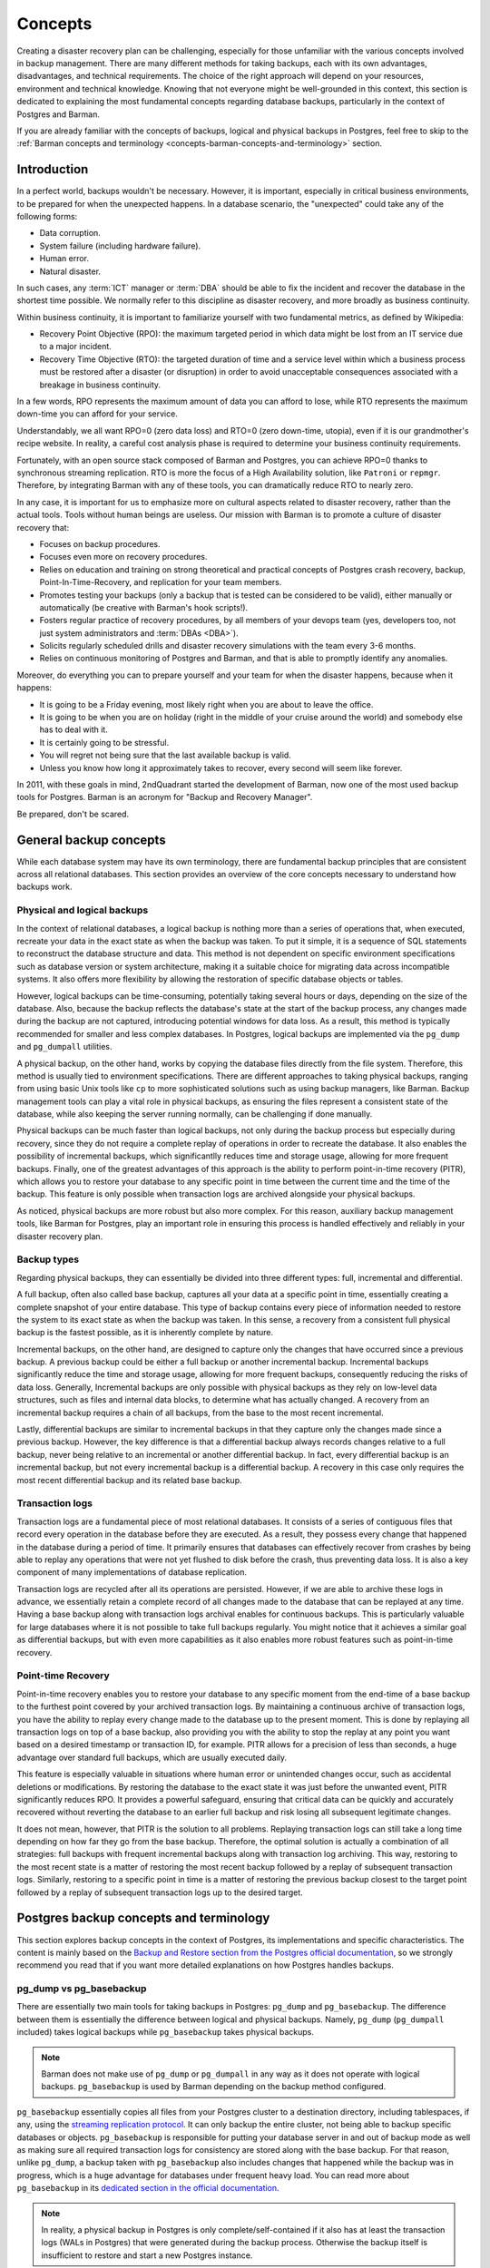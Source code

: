 .. _concepts:

Concepts
========

Creating a disaster recovery plan can be challenging, especially for those unfamiliar
with the various concepts involved in backup management. There are many different
methods for taking backups, each with its own advantages, disadvantages, and technical
requirements. The choice of the right approach will depend on your resources,
environment and technical knowledge. Knowing that not everyone might be well-grounded
in this context, this section is dedicated to explaining the most fundamental concepts
regarding database backups, particularly in the context of Postgres and Barman.

If you are already familiar with the concepts of backups, logical and physical backups
in Postgres, feel free to skip to the :ref:`Barman concepts and terminology <concepts-barman-concepts-and-terminology>`
section.

.. _concepts-introduction:

Introduction
------------

In a perfect world, backups wouldn't be necessary. However, it is important,
especially in critical business environments, to be prepared for when the unexpected
happens. In a database scenario, the "unexpected" could take any of the following
forms:

* Data corruption.
* System failure (including hardware failure).
* Human error.
* Natural disaster.

In such cases, any :term:`ICT` manager or :term:`DBA` should be able to fix the
incident and recover the database in the shortest time possible. We normally refer to
this discipline as disaster recovery, and more broadly as business continuity.

Within business continuity, it is important to familiarize yourself with two
fundamental metrics, as defined by Wikipedia:

* Recovery Point Objective (RPO): the maximum targeted period in which data might be
  lost from an IT service due to a major incident.
* Recovery Time Objective (RTO): the targeted duration of time and a service level
  within which a business process must be restored after a disaster (or disruption) in
  order to avoid unacceptable consequences associated with a breakage in business
  continuity.

In a few words, RPO represents the maximum amount of data you can afford to lose, while
RTO represents the maximum down-time you can afford for your service.

Understandably, we all want RPO=0 (zero data loss) and RTO=0 (zero down-time, utopia),
even if it is our grandmother's recipe website. In reality, a careful cost analysis
phase is required to determine your business continuity requirements.

Fortunately, with an open source stack composed of Barman and Postgres, you can achieve
RPO=0 thanks to synchronous streaming replication. RTO is more the focus of a High
Availability solution, like ``Patroni`` or ``repmgr``. Therefore, by integrating Barman
with any of these tools, you can dramatically reduce RTO to nearly zero.

In any case, it is important for us to emphasize more on cultural aspects related to
disaster recovery, rather than the actual tools. Tools without human beings are
useless. Our mission with Barman is to promote a culture of disaster recovery that:

* Focuses on backup procedures.
* Focuses even more on recovery procedures.
* Relies on education and training on strong theoretical and practical concepts of
  Postgres crash recovery, backup, Point-In-Time-Recovery, and replication for your
  team members.
* Promotes testing your backups (only a backup that is tested can be considered to be
  valid), either manually or automatically (be creative with Barman's hook scripts!).
* Fosters regular practice of recovery procedures, by all members of your devops team
  (yes, developers too, not just system administrators and :term:`DBAs <DBA>`).
* Solicits regularly scheduled drills and disaster recovery simulations with the
  team every 3-6 months.
* Relies on continuous monitoring of Postgres and Barman, and that is able to promptly
  identify any anomalies.

Moreover, do everything you can to prepare yourself and your team for when the disaster
happens, because when it happens:

* It is going to be a Friday evening, most likely right when you are about to leave the
  office.
* It is going to be when you are on holiday (right in the middle of your cruise around
  the world) and somebody else has to deal with it.
* It is certainly going to be stressful.
* You will regret not being sure that the last available backup is valid.
* Unless you know how long it approximately takes to recover, every second will seem
  like forever.

In 2011, with these goals in mind, 2ndQuadrant started the development of Barman, now
one of the most used backup tools for Postgres. Barman is an acronym for "Backup and
Recovery Manager".

Be prepared, don't be scared.


.. _concepts-general-backup-concepts:

General backup concepts
-----------------------

While each database system may have its own terminology, there are fundamental backup
principles that are consistent across all relational databases. This section provides
an overview of the core concepts necessary to understand how backups work.


.. _concepts-general-backup-concepts-physical-and-logical-backups:

Physical and logical backups
^^^^^^^^^^^^^^^^^^^^^^^^^^^^

In the context of relational databases, a logical backup is nothing more than a series
of operations that, when executed, recreate your data in the exact state as when the
backup was taken. To put it simple, it is a sequence of SQL statements to reconstruct
the database structure and data. This method is not dependent on specific environment
specifications such as database version or system architecture, making it a suitable
choice for migrating data across incompatible systems. It also offers more flexibility
by allowing the restoration of specific database objects or tables. 

However, logical backups can be time-consuming, potentially taking several hours or
days, depending on the size of the database. Also, because the backup reflects the
database's state at the start of the backup process, any changes made during the backup
are not captured, introducing potential windows for data loss. As a result, this method
is typically recommended for smaller and less complex databases. In Postgres, logical
backups are implemented via the ``pg_dump`` and ``pg_dumpall`` utilities.

A physical backup, on the other hand, works by copying the database files directly from
the file system. Therefore, this method is usually tied to environment specifications.
There are different approaches to taking physical backups, ranging from using basic
Unix tools like ``cp`` to more sophisticated solutions such as using backup managers,
like Barman. Backup management tools can play a vital role in physical backups, as
ensuring the files represent a consistent state of the database, while also keeping the
server running normally, can be challenging if done manually.

Physical backups can be much faster than logical backups, not only during the backup
process but especially during recovery, since they do not require a complete replay of
operations in order to recreate the database. It also enables the possibility of
incremental backups, which significantlly reduces time and storage usage, allowing for
more frequent backups. Finally, one of the greatest advantages of this approach is the
ability to perform point-in-time recovery (PITR), which allows you to restore your
database to any specific point in time between the current time and the time of the
backup. This feature is only possible when transaction logs are archived alongside your
physical backups.

As noticed, physical backups are more robust but also more complex. For this reason,
auxiliary backup management tools, like Barman for Postgres, play an important role in
ensuring this process is handled effectively and reliably in your disaster recovery
plan.


.. _concepts-general-backup-concepts-backup-types:

Backup types
^^^^^^^^^^^^

Regarding physical backups, they can essentially be divided into three different types:
full, incremental and differential.

A full backup, often also called base backup, captures all your data at a specific
point in time, essentially creating a complete snapshot of your entire database. This
type of backup contains every piece of information needed to restore the system to its
exact state as when the backup was taken. In this sense, a recovery from a consistent
full physical backup is the fastest possible, as it is inherently complete by nature.

Incremental backups, on the other hand, are designed to capture only the changes that
have occurred since a previous backup. A previous backup could be either a full backup
or another incremental backup. Incremental backups significantly reduce the time and
storage usage, allowing for more frequent backups, consequently reducing the risks of
data loss. Generally, Incremental backups are only possible with physical backups as
they rely on low-level data structures, such as files and internal data blocks, to
determine what has actually changed. A recovery from an incremental backup requires a
chain of all backups, from the base to the most recent incremental.

Lastly, differential backups are similar to incremental backups in that they capture
only the changes made since a previous backup. However, the key difference is that a
differential backup always records changes relative to a full backup, never being
relative to an incremental or another differential backup. In fact, every differential
backup is an incremental backup, but not every incremental backup is a differential
backup. A recovery in this case only requires the most recent differential backup and
its related base backup.


.. _concepts-general-backup-concepts-transaction-logs:

Transaction logs
^^^^^^^^^^^^^^^^

Transaction logs are a fundamental piece of most relational databases. It consists of a
series of contiguous files that record every operation in the database before they are
executed. As a result, they possess every change that happened in the database during a
period of time.  It primarily ensures that databases can effectively recover from
crashes by being able to replay any operations that were not yet flushed to disk before
the crash, thus preventing data loss. It is also a key component of many
implementations of database replication.

Transaction logs are recycled after all its operations are persisted. However, if we
are able to archive these logs in advance, we essentially retain a complete record of
all changes made to the database that can be replayed at any time. Having a base backup
along with transaction logs archival enables for continuous backups. This is
particularly valuable for large databases where it is not possible to take full backups
regularly. You might notice that it achieves a similar goal as differential backups,
but with even more capabilities as it also enables more robust features such as
point-in-time recovery.


.. _concepts-general-backup-concepts-point-in-time-recovery:

Point-time Recovery
^^^^^^^^^^^^^^^^^^^

Point-in-time recovery enables you to restore your database to any specific moment
from the end-time of a base backup to the furthest point covered by your archived
transaction logs. By maintaining a continuous archive of transaction logs, you have the
ability to replay every change made to the database up to the present moment. This is
done by replaying all transaction logs on top of a base backup, also providing you with
the ability to stop the replay at any point you want based on a desired timestamp or
transaction ID, for example. PITR allows for a precision of less than seconds, a huge
advantage over standard full backups, which are usually executed daily.

This feature is especially valuable in situations where human error or unintended
changes occur, such as accidental deletions or modifications. By restoring the database
to the exact state it was just before the unwanted event, PITR significantly reduces
RPO. It provides a powerful safeguard, ensuring that critical data can be quickly and
accurately recovered without reverting the database to an earlier full backup and risk
losing all subsequent legitimate changes.

It does not mean, however, that PITR is the solution to all problems. Replaying
transaction logs can still take a long time depending on how far they go from the base
backup. Therefore, the optimal solution is actually a combination of all strategies:
full backups with frequent incremental backups along with transaction log archiving.
This way, restoring to the most recent state is a matter of restoring the most recent
backup followed by a replay of subsequent transaction logs. Similarly, restoring to a
specific point in time is a matter of restoring the previous backup closest to the
target point followed by a replay of subsequent transaction logs up to the desired
target.


.. _concepts-postgres-backup-concepts:

Postgres backup concepts and terminology
----------------------------------------

This section explores backup concepts in the context of Postgres, its implementations
and specific characteristics. The content is mainly based on the `Backup and Restore
section from the Postgres official documentation <https://www.postgresql.org/docs/current/backup.html>`_,
so we strongly recommend you read that if you want more detailed explanations on how
Postgres handles backups.


.. _concepts-postgres-backup-concepts-pgdump-vs-pgbasebackup:

pg_dump vs pg_basebackup
^^^^^^^^^^^^^^^^^^^^^^^^

There are essentially two main tools for taking backups in Postgres: ``pg_dump`` and
``pg_basebackup``. The difference between them is essentially the difference between
logical and physical backups. Namely, ``pg_dump`` (``pg_dumpall`` included) takes
logical backups while ``pg_basebackup`` takes physical backups.

.. note::

    Barman does not make use of ``pg_dump`` or ``pg_dumpall`` in any way as it does not
    operate with logical backups. ``pg_basebackup`` is used by Barman depending on the
    backup method configured.

``pg_basebackup`` essentially copies all files from your Postgres cluster to a
destination directory, including tablespaces, if any, using the `streaming replication
protocol <https://www.postgresql.org/docs/current/protocol-replication.html>`_.
It can only backup the entire cluster, not being able to backup specific databases or
objects. ``pg_basebackup`` is responsible for putting your database server in and out
of backup mode as well as making sure all required transaction logs for consistency are
stored along with the base backup. For that reason, unlike ``pg_dump``, a backup taken
with ``pg_basebackup`` also includes changes that happened while the backup was in
progress, which is a huge advantage for databases under frequent heavy load. You can
read more about ``pg_basebackup`` in its `dedicated section in the official
documentation <https://www.postgresql.org/docs/current/app-pgbasebackup.html>`_.

.. note::

    In reality, a physical backup in Postgres is only complete/self-contained if it
    also has at least the transaction logs (WALs in Postgres) that were generated
    during the backup process. Otherwise the backup itself is insufficient to restore
    and start a new Postgres instance.

It is also possible to accomplish a similar result as ``pg_basebackup`` using the
`Postgres low-level backup API <https://www.postgresql.org/docs/current/continuous-archiving.html#BACKUP-LOWLEVEL-BASE-BACKUP>`_,
which is yet another way of taking physical backups in Postgres. The low-level API is
used in cases where you want to take physical backups manually using alternative
copying tools. In this scenario, you are responsible for putting the database server
in and out of backup mode manually as well as making sure all transaction logs required
for consistency are archived correctly.

.. note::

    Barman uses the Postgres low-level API depending on the backup method configured
    e.g. ``backup_method = rsync``.


.. _concepts-postgres-backup-concepts-wals:

Write-ahead logs
^^^^^^^^^^^^^^^^

Write-ahead logs (WAL) is how Postgres (and other databases) refer to transaction logs.
In Postgres, each WAL file supports 16 MB worth of changes (configurable). WAL files
are written sequentially, one after another, and are maintained simultaneously until a
checkpoint is performed. A checkpoint in Postgres is the act of persisting all changes
to disk so that WALs can be recycled afterwards. A checkpoint usually happens every
five minutes or after 1 GB of WAL files are generated, both options are configurable.
WAL not only helps with crash recovery, database replication and PITR, but it's also an
important component to ensure good performance, as otherwise changes would need to be
synced to disk after each transaction commit, resulting in huge I/Os. With WAL, changes
can be postponed to a checkpoint-time since it is sufficient to ensure database
consistency.


.. _concepts-postgres-backup-concepts-wal-archiving-and-wal-streaming:

WAL archiving and WAL streaming
^^^^^^^^^^^^^^^^^^^^^^^^^^^^^^^

Transaction log archiving is known as "continuous archiving" or "WAL archiving" in
Postgres. WAL archiving essentially means being able to store WAL files somewhere else
before they are recycled. In Postgres, the traditional way of doing that is via the
``archive_command`` parameter in the server configuration.

The ``archive_command`` accepts any shell command as a value, which will be executed
for each WAL file once completely filled. Such a command is responsible for making sure
each file is copied safely to the desired destination. This provides a lot of
flexibility in the sense that Postgres does not make any assumptions on how or where 
you want to store these files, thus allowing you to use any command or library you want.
This command must return a zero exit status, indicating success, otherwise Postgres
understands that the archiving has failed and will not recycle those files until they
can be successfully archived. While this is helpful for ensuring safety it can also
become a nightmare if your command starts failing for some reason as WAL files will
continue to pile up until it works again or you run out of disk space.
You can read more about `WAL archiving in the official documentation
<https://www.postgresql.org/docs/current/continuous-archiving.html#BACKUP-ARCHIVING-WAL>`_.

An alternative way of archiving WALs is by using ``pg_receivewal``, a native Postgres
utility used to transfer WAL files to a desired location using the streaming
replication protocol. A huge advantage of this method, commonly known as WAL streaming,
compared to the traditional ``archive_command`` method is that files are transferred in
real time, meaning that it doesn't need to wait for a WAL segment to be completely
filled in order to start transferring it, significantly reducing the chances of data
loss.

Unlike the ``archive_command``, by default this method alone does not ensure that WAL
files are archived successfully before being recycled. This means that WAL files can be
recycled before being archived, essentially having its logs lost forever. For this
reason, the use of replication slots is extremely recommended in this scenario.
Replication slots are primarily used in the context of database replication to ensure
that the primary server will retain WAL files needed by its following replicas until
they are successfully received, providing an extra safety in case a replica goes
offline or gets disconnected. It achieves the same goal when used with
``pg_receivewal`` i.e. making sure WAL files are not recycled until successfully
transferred to the receiver.

.. _concepts-postgres-backup-concepts-recovery:

Recovery 
^^^^^^^^

The recovery process in Postgres depends on the backup type. With logical backups, this
process is as simple as running ``pg_restore`` or simply executing all SQL commands
from the backup file, depending on the backup file format. With physical backups,
however, the process is a bit more complex.

To successfully recover from a physical backup, you need both the cluster files and its
WAL archive. It is necessary to have at least the WAL files that were generated during
the backup process. If the backup was taken with ``pg_basebackup``, the required WAL
files will already be included in the output directory, unless specified otherwise. If
taken manually, however, using the Postgres low-level API, it is your responsibility to
make sure all required WAL files are available during recovery.

To prepare for recovery, you need to follow a few steps. This includes specifying
a few parameters in the configuration file of the backup cluster directory, such as a
command to get the WAL files from the WAL archive as well as a target point, in case
performing :term:`PITR`, among others. For a detailed explanation of this process,
refer to the `Postgres official documentation <https://www.postgresql.org/docs/current/continuous-archiving.html#BACKUP-PITR-RECOVERY>`_.
If everything is correct, you should then be able to start a new instance from the
backup and Postgres will make sure all required WALs are applied.

If the recovery involves Postgres incremental backups, you will then need to first
combine all the backups using ``pg_combinebackup``. It will generate a synthetic full
backup, which can be used for recovery in the same way as a standard full backup.

.. _concepts-barman-concepts-and-terminology:

Barman concepts and terminology
-------------------------------

This section offers an overview of important Barman concepts as well as demonstrates
how Barman utilizes some of the concepts explained in earlier sections.


.. _concepts-barman-concepts-server:

Server
^^^^^^

Barman can manage backups of multiple database servers simultaneously. For this reason,
a logical separation of your backup servers becomes necessary. In Barman, a backup
server, or simply server, represents the backup context of a specific database server.
It defines how Barman interacts with the database instance, how its backups are
managed, their retention policies, etc. Each server has its own dedicated directory
where all backups and WAL files are stored as well as a unique name which must be
supplied in most Barman commands to specify in which context it should run.


.. _concepts-barman-concepts-backup-methods:

Backup methods
^^^^^^^^^^^^^^

As outlined in
:ref:`Postgres backup concepts and terminology <concepts-postgres-backup-concepts>`,
there are multiple ways to back up a Postgres server. In the context of Barman, these
are referred to as backup methods. Barman supports various backup methods, each relying
on different Postgres features, with its own set of requirements, advantages, and
disadvantages. The desired backup method can be specified using the ``backup_method``
parameter in the server's configuration file.

.. note::
  It is highly recommended to use a single backup method when managing your Barman
  server. If you need to switch backup methods, it's advisable to set up a new Barman
  server.

.. _concepts-barman-concepts-rsync-backups:

Rsync backups
^^^^^^^^^^^^^

Backups taken with ``backup_method = rsync``. When using this backup method, Barman
uses the Postgres low-level API and Rsync to manually transfer cluster files
over an SSH connection. Rsync is a powerful copying tool which allows you to
synchronize files and directories between two locations, either on the same host or on
different hosts over a network. Barman utilizes the low-level API to put the server in
and out of backup mode while using Rsync to copy all relevant files to the server's
designated directory on Barman. At the end of this process, Barman forces a WAL switch
on the database server to ensure that all required WAL files are archived. Finally,
integrity checks are performed to verify that the backup is consistent.


.. _concepts-barman-concepts-streaming-backups:

Streaming Backups
^^^^^^^^^^^^^^^^^

Backups taken with ``backup_method = postgres``. When using this backup method, Barman
invokes ``pg_basebackup`` in order to back up your database server. Barman will map all
your tablespaces to the server's dedicated directory on Barman. At the end of this
process, Barman forces a WAL switch on the database server to ensure that all required
WAL files are archived. Finally, integrity checks are performed to verify that the
backup is consistent.


.. _concepts-barman-concepts-snapshot-backups:

Snapshot Backups
^^^^^^^^^^^^^^^^

Snapshot backups can be performed either by setting ``backup_method = snapshot`` or by
directly using the Barman's cloud CLI tools. These backups work by integrating Barman
with a cloud provider where your database server resides. A snapshot of the database's
storage volume is then taken as a physical backup. In this setup, Barman manages your
backups in the cloud, acting primarily as a storage server for WAL files and the
backups catalog.


.. _concepts-barman-concepts-file-level-incremental-backups:

File-level incremental backups
^^^^^^^^^^^^^^^^^^^^^^^^^^^^^^

File-level incremental backups are possible when using
:ref:`rsync <concepts-barman-concepts-rsync-backups>` backups. It uses Rsync native features of
deduplication, which relies on filesystem hard-links. When performing a file-level
incremental backup, Barman first creates hard-links to the latest server backup
available, essentially replicating its content in a different directory without
consuming extra disk space. Rsync is then used to synchronize its contents with the
the contents of the Postgres cluster, copying only the files that have changed.
You can also have file-level incremental backups without using hard-links, in which
case Barman will first copy the contents of the previous backup to the new backup
directory, essentially duplicating it and consuming extra disk space, but still copying
only changed files from the database server.


.. _concepts-barman-concepts-block-level-incremental-backups:

Block-level incremental backups
^^^^^^^^^^^^^^^^^^^^^^^^^^^^^^^

Block-level incremental backups are possible when using
:ref:`streaming backups <concepts-barman-concepts-streaming-backups>`. It leverages the native
``pg_basebackup`` capabilities for incremental backups, introduced in Postgres 17. This
features requires a Postgres instance with version 17 or newer that is properly
configured for native incremental backups. With block-level incremental backups, any
backup with a valid ``backup_manifest`` file can be used as a reference for
deduplication. Block-level incremental backups are more efficient than file-level
incremental backups as deduplication happens at the block level (pages in Postgres).


.. _concepts-barman-concepts-wal-archiving:

WAL archiving via ``archive_command``
^^^^^^^^^^^^^^^^^^^^^^^^^^^^^^^^^^^^^

This is one of the two ways of transferring WAL files to Barman. Commonly used along
with :ref:`rsync <concepts-barman-concepts-rsync-backups>` backups, this approach
involves configuring the ``archive_command`` parameter in Postgres to archive WAL files
directly to the server's dedicated directory on Barman. The command can be either an
Rsync command, where you manually specify the server's WAL directory on the Barman
host, or the ``barman-wal-archive`` utility, which only requires the server name, with
Barman handling the rest. Additionally, ``barman-wal-archive`` provides added safety by
ensuring files are fsynced as soon as they are received.


.. _concepts-barman-concepts-wal-streaming:

WAL streaming
^^^^^^^^^^^^^

This is one of the two ways of transferring WAL files to Barman. Commonly used along
with :ref:`streaming backups <concepts-barman-concepts-streaming-backups>`, this
approach relies on the ``pg_receivewal`` utility to transfer WAL files.  It is much
simpler to configure, as no manual configuration is required on the database server.
As mentioned in :ref:`WAL archiving and WAL streaming <concepts-postgres-backup-concepts-wal-archiving-and-wal-streaming>`,
replication slots are recommended when using WAL streaming. You can create a slot
manually beforehand or let Barman create them for you by setting ``create_slot`` to
``auto`` in your backup server configurations.

.. _concepts-barman-concepts-hook-scripts:

Hook Scripts
^^^^^^^^^^^^

Barman enables developers to execute hook scripts along specific operations as
pre- and/or post-operations. This feature provides developers with the flexibility to
implement tailored and diverse behaviors. You can utilize a post-backup script to
generate a manifest for the backup when using rsync or you can create a hybrid
distributed architecture that allows you to copy backups to cloud storage as well by
combining post-backup :ref:`hook scripts with barman-cloud <hook-scripts-using-barman-cloud-scripts-as-hooks-in-barman>`
commands.

For a more in-depth exploration of this topic, please refer to the main section on
:ref:`hook scripts <hook-scripts>`.

.. _concepts-barman-concepts-restore-and-recover:

Restore and recover
^^^^^^^^^^^^^^^^^^^

In Barman, recovery is the process of restoring a backup along with all necessary WAL
files in a new location, effectively preparing a Postgres instance for recovery.

As outlined in :ref:`concepts-postgres-backup-concepts-recovery`, the recovery process
in Postgres consists of several steps, from preparing the base directory to starting the
server itself. Barman is able to perform all the steps required to prepare your backup
to be recovered, a process known as "restore" in Barman's terminology. In this case,
completing the recovery is usually just a matter of starting the server so that
Postgres can apply the required WALs and go live.
